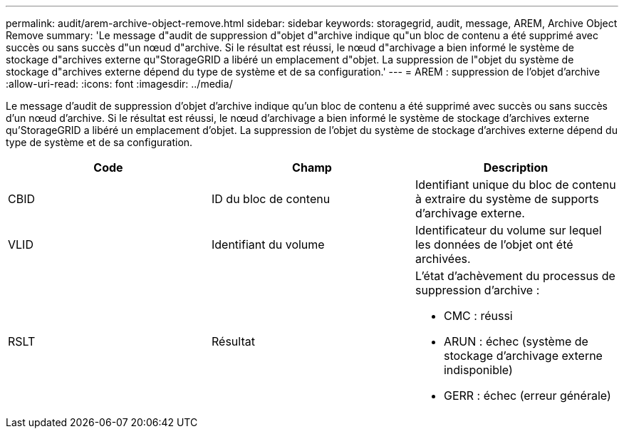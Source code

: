 ---
permalink: audit/arem-archive-object-remove.html 
sidebar: sidebar 
keywords: storagegrid, audit, message, AREM, Archive Object Remove 
summary: 'Le message d"audit de suppression d"objet d"archive indique qu"un bloc de contenu a été supprimé avec succès ou sans succès d"un nœud d"archive. Si le résultat est réussi, le nœud d"archivage a bien informé le système de stockage d"archives externe qu"StorageGRID a libéré un emplacement d"objet. La suppression de l"objet du système de stockage d"archives externe dépend du type de système et de sa configuration.' 
---
= AREM : suppression de l'objet d'archive
:allow-uri-read: 
:icons: font
:imagesdir: ../media/


[role="lead"]
Le message d'audit de suppression d'objet d'archive indique qu'un bloc de contenu a été supprimé avec succès ou sans succès d'un nœud d'archive. Si le résultat est réussi, le nœud d'archivage a bien informé le système de stockage d'archives externe qu'StorageGRID a libéré un emplacement d'objet. La suppression de l'objet du système de stockage d'archives externe dépend du type de système et de sa configuration.

|===
| Code | Champ | Description 


 a| 
CBID
 a| 
ID du bloc de contenu
 a| 
Identifiant unique du bloc de contenu à extraire du système de supports d'archivage externe.



 a| 
VLID
 a| 
Identifiant du volume
 a| 
Identificateur du volume sur lequel les données de l'objet ont été archivées.



 a| 
RSLT
 a| 
Résultat
 a| 
L'état d'achèvement du processus de suppression d'archive :

* CMC : réussi
* ARUN : échec (système de stockage d'archivage externe indisponible)
* GERR : échec (erreur générale)


|===